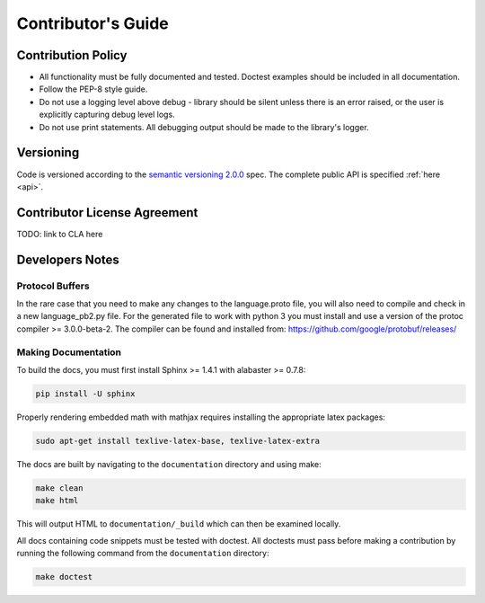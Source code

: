 .. _contributor-label:

Contributor's Guide
===================

Contribution Policy
-------------------

* All functionality must be fully documented and tested. Doctest examples should be included in all
  documentation.
* Follow the PEP-8 style guide.
* Do not use a logging level above debug - library should be silent unless there is an error raised, or the user is
  explicitly capturing debug level logs.
* Do not use print statements. All debugging output should be made to the library's logger.

Versioning
----------

Code is versioned according to the `semantic versioning 2.0.0 <http://semver.org/spec/v2.0.0.html>`_ spec.
The complete public API is specified :ref:`here <api>`.

Contributor License Agreement
-----------------------------

TODO: link to CLA here

Developers Notes
----------------

Protocol Buffers
~~~~~~~~~~~~~~~~

In the rare case that you need to make any changes to the language.proto file, you will also need to compile and
check in a new language_pb2.py file. For the generated file to work with python 3 you must install and use a
version of the protoc compiler >= 3.0.0-beta-2. The compiler can be found and installed from:
https://github.com/google/protobuf/releases/

Making Documentation
~~~~~~~~~~~~~~~~~~~~

To build the docs, you must first install Sphinx >= 1.4.1 with alabaster >= 0.7.8:

.. code-block:: console

    pip install -U sphinx

Properly rendering embedded math with mathjax requires installing the appropriate latex packages:

.. code-block:: console

    sudo apt-get install texlive-latex-base, texlive-latex-extra

The docs are built by navigating to the ``documentation`` directory and using make:

.. code-block:: console

    make clean
    make html


This will output HTML to ``documentation/_build`` which can then be examined locally.

All docs containing code snippets must be tested with doctest. All doctests must pass before making a contribution by
running the following command from the ``documentation`` directory:

.. code-block:: console

    make doctest
